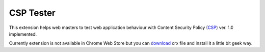 ===========
CSP Tester
===========

This extension helps web masters to test web application behaviour 
with Content Security Policy (CSP_) ver. 1.0 implemented.

Currently extension is not available in Chrome Web Store but you can download_ crx file 
and install it a little bit geek way.

.. _CSP: http://www.w3.org/TR/CSP/ 
.. _download: https://www.oxdef.info/downloads/csp-tester/
